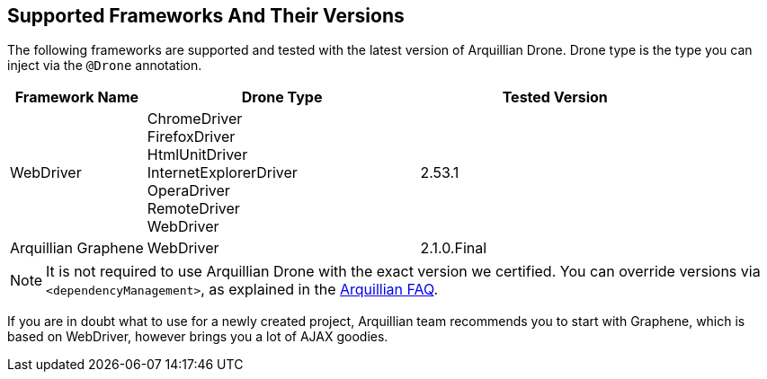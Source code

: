 ifdef::env-github,env-browser[]
:tip-caption: :bulb:
:note-caption: :information_source:
:important-caption: :heavy_exclamation_mark:
:caution-caption: :fire:
:warning-caption: :warning:
:outfilesuffix: .adoc
endif::[]

== Supported Frameworks And Their Versions

The following frameworks are supported and tested with the latest
version of Arquillian Drone. Drone type is the type you can inject via
the `@Drone` annotation.

[cols="2,4,4",options="header"]
|===
|Framework Name |Drone Type |Tested Version

|WebDriver
|ChromeDriver +
 FirefoxDriver +
 HtmlUnitDriver +
 InternetExplorerDriver +
 OperaDriver +
 RemoteDriver +
 WebDriver
|2.53.1

|Arquillian Graphene
|WebDriver
|2.1.0.Final
|===

[NOTE]
It is not required to use Arquillian Drone with the exact version we
certified. You can override versions via `<dependencyManagement>`, as
explained in the
https://community.jboss.org/wiki/HowDoISpecifyTheSeleniumVersionInArquillianDrone[Arquillian
FAQ].

If you are in doubt what to use for a newly created project, Arquillian
team recommends you to start with Graphene, which is based on WebDriver,
however brings you a lot of AJAX goodies.


